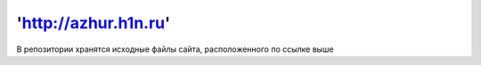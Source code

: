 *********
'http://azhur.h1n.ru'
*********

В репозитории хранятся исходные файлы сайта, расположенного по ссылке выше

